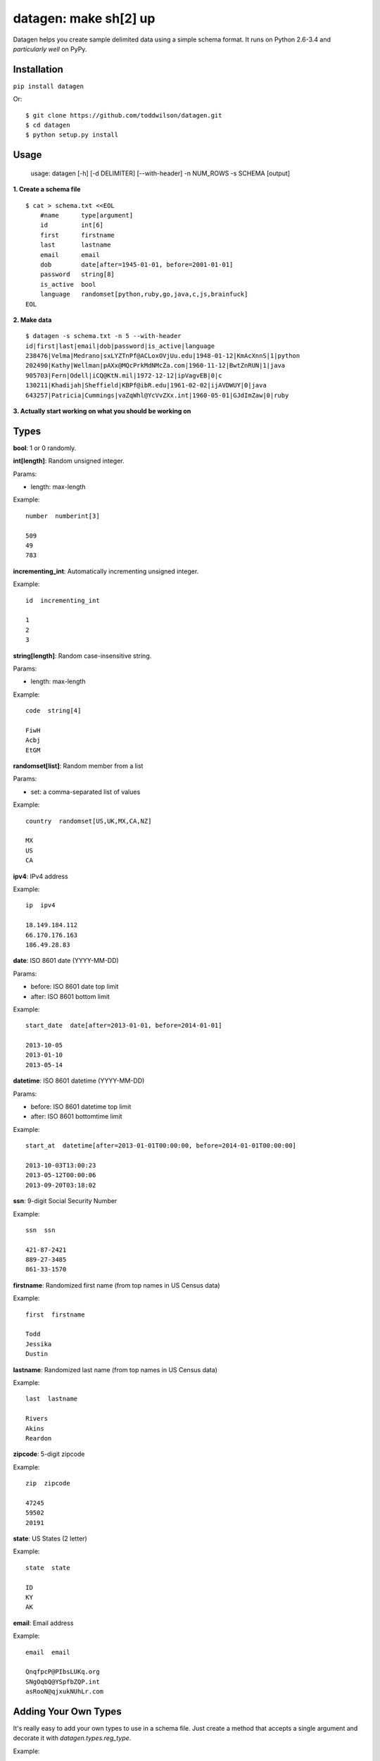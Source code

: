 datagen: make sh[2] up
======================

Datagen helps you create sample delimited data using a simple schema format.
It runs on Python 2.6-3.4 and *particularly well* on PyPy.

Installation
------------

``pip install datagen``

Or::

    $ git clone https://github.com/toddwilson/datagen.git
    $ cd datagen
    $ python setup.py install

Usage
-----

    usage: datagen [-h] [-d DELIMITER] [--with-header] -n NUM_ROWS -s SCHEMA [output]


**1. Create a schema file**

::

    $ cat > schema.txt <<EOL
	#name      type[argument]
	id         int[6]
	first      firstname
	last       lastname
	email      email
	dob        date[after=1945-01-01, before=2001-01-01]
	password   string[8]
	is_active  bool
	language   randomset[python,ruby,go,java,c,js,brainfuck]
    EOL

**2. Make data**

::

	$ datagen -s schema.txt -n 5 --with-header
	id|first|last|email|dob|password|is_active|language
	238476|Velma|Medrano|sxLYZTnPf@ACLoxOVjUu.edu|1948-01-12|KmAcXnnS|1|python
	202490|Kathy|Wellman|pAXx@MQcPrkMdNMcZa.com|1960-11-12|BwtZnRUN|1|java
	905703|Fern|Odell|iCQ@KtN.mil|1972-12-12|ipVagvEB|0|c
	130211|Khadijah|Sheffield|KBPf@ibR.edu|1961-02-02|ijAVDWUY|0|java
	643257|Patricia|Cummings|vaZqWhl@YcVvZXx.int|1960-05-01|GJdImZaw|0|ruby

**3. Actually start working on what you should be working on**


Types
-----

**bool**: 1 or 0 randomly.

**int[length]**: Random unsigned integer.

Params:

* length: max-length

Example::

	number  numberint[3]

	509
	49
	783


**incrementing_int**: Automatically incrementing unsigned integer.

Example::

    id  incrementing_int

    1
    2
    3


**string[length]**: Random case-insensitive string.

Params:

* length: max-length

Example::

    code  string[4]

    FiwH
    Acbj
    EtGM

**randomset[list]**: Random member from a list

Params:

* set: a comma-separated list of values

Example::

    country  randomset[US,UK,MX,CA,NZ]

    MX
    US
    CA

**ipv4**: IPv4 address

Example::

    ip  ipv4

    18.149.184.112
    66.170.176.163
    186.49.28.83

**date**: ISO 8601 date (YYYY-MM-DD)

Params:

* before: ISO 8601 date top limit
* after: ISO 8601 bottom limit

Example::

    start_date  date[after=2013-01-01, before=2014-01-01]

    2013-10-05
    2013-01-10
    2013-05-14

**datetime**: ISO 8601 datetime (YYYY-MM-DD)

Params:

* before: ISO 8601 datetime top limit
* after: ISO 8601 bottomtime limit

Example::

    start_at  datetime[after=2013-01-01T00:00:00, before=2014-01-01T00:00:00]

    2013-10-03T13:00:23
    2013-05-12T00:00:06
    2013-09-20T03:18:02

**ssn**: 9-digit Social Security Number

Example::

    ssn  ssn

    421-87-2421
    889-27-3485
    861-33-1570

**firstname**: Randomized first name (from top names in US Census data)

Example::

    first  firstname

    Todd
    Jessika
    Dustin

**lastname**: Randomized last name (from top names in US Census data)

Example::

    last  lastname

    Rivers
    Akins
    Reardon

**zipcode**: 5-digit zipcode

Example::

    zip  zipcode

    47245
    59502
    20191

**state**: US States (2 letter)

Example::

    state  state

    ID
    KY
    AK

**email**: Email address

Example::

    email  email

    QnqfpcP@PIbsLUKq.org
    SNgOqbQ@YSpfbZQP.int
    asRooN@qjxukNUhLr.com


Adding Your Own Types
---------------------

It's really easy to add your own types to use in a schema file. Just create a
method that accepts a single argument and decorate it with `datagen.types.reg_type`.

Example:

<my_datagen.py>

.. code-block:: python

    from random import uniform
    from datagen.types import reg_type
    from datagen import main


    @register_type("price")  # the decorator sets the name of the type
    def price(arg):  # the method must accept one argument (even if not used)
        return round(uniform(0, 100), 2)


    if __name__ == '__main__':
        main()


<schema.txt>

::

    item_id   int[5]
    price     price

::

    $ python my_datagen.py -s schema.txt -n 3
    41746|7.32
    4077|40.55
    12814|43.82


Adding Arguments to Your Types
++++++++++++++++++++++++++++++

<my_datagen.py>

.. code-block:: python

    from random import uniform
    from datagen.types import register_type, type_arg
    from datagen import main


    @type_arg("price")  # Use the same name as the type defined in reg_type()
    def price_argument(arg):  # This method is passed the contents of what's in price[]
        return int(arg)  # This will get passed to price() when iterating


    @register_type("price")  # the decorator sets the name of the type
    def price(max_price):  # the method must accept one argument (even if not used)
        return round(uniform(0, max_price), 2)


    if __name__ == '__main__':
        main()


<schema.txt>

::

    item_id   int[5]
    price     price[10]

::

    $ python my_datagen.py -s schema.txt -n 3
    66995|5.08
    5894|7.86
    53659|9.26


Performance
-----------

If you need datagen to write faster, use PyPy::

    $ time python my_datagen.py -s schema.txt -n 1000000 > test_data
    python my_datagen.py -s schema.txt -n 1000000 > test_data  7.87s user 0.07s system 99% cpu 7.950 total
    $ time pypy my_datagen.py -s schema.txt -n 1000000 > test_data
    pypy my_datagen.py -s schema.txt -n 1000000 > test_data  2.79s user 0.06s system 99% cpu 2.863 total
